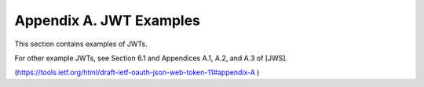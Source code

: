 Appendix A. JWT Examples
========================================

This section contains examples of JWTs.  

For other example JWTs, 
see Section 6.1 and Appendices A.1, A.2, and A.3 of [JWS].

(https://tools.ietf.org/html/draft-ietf-oauth-json-web-token-11#appendix-A )

